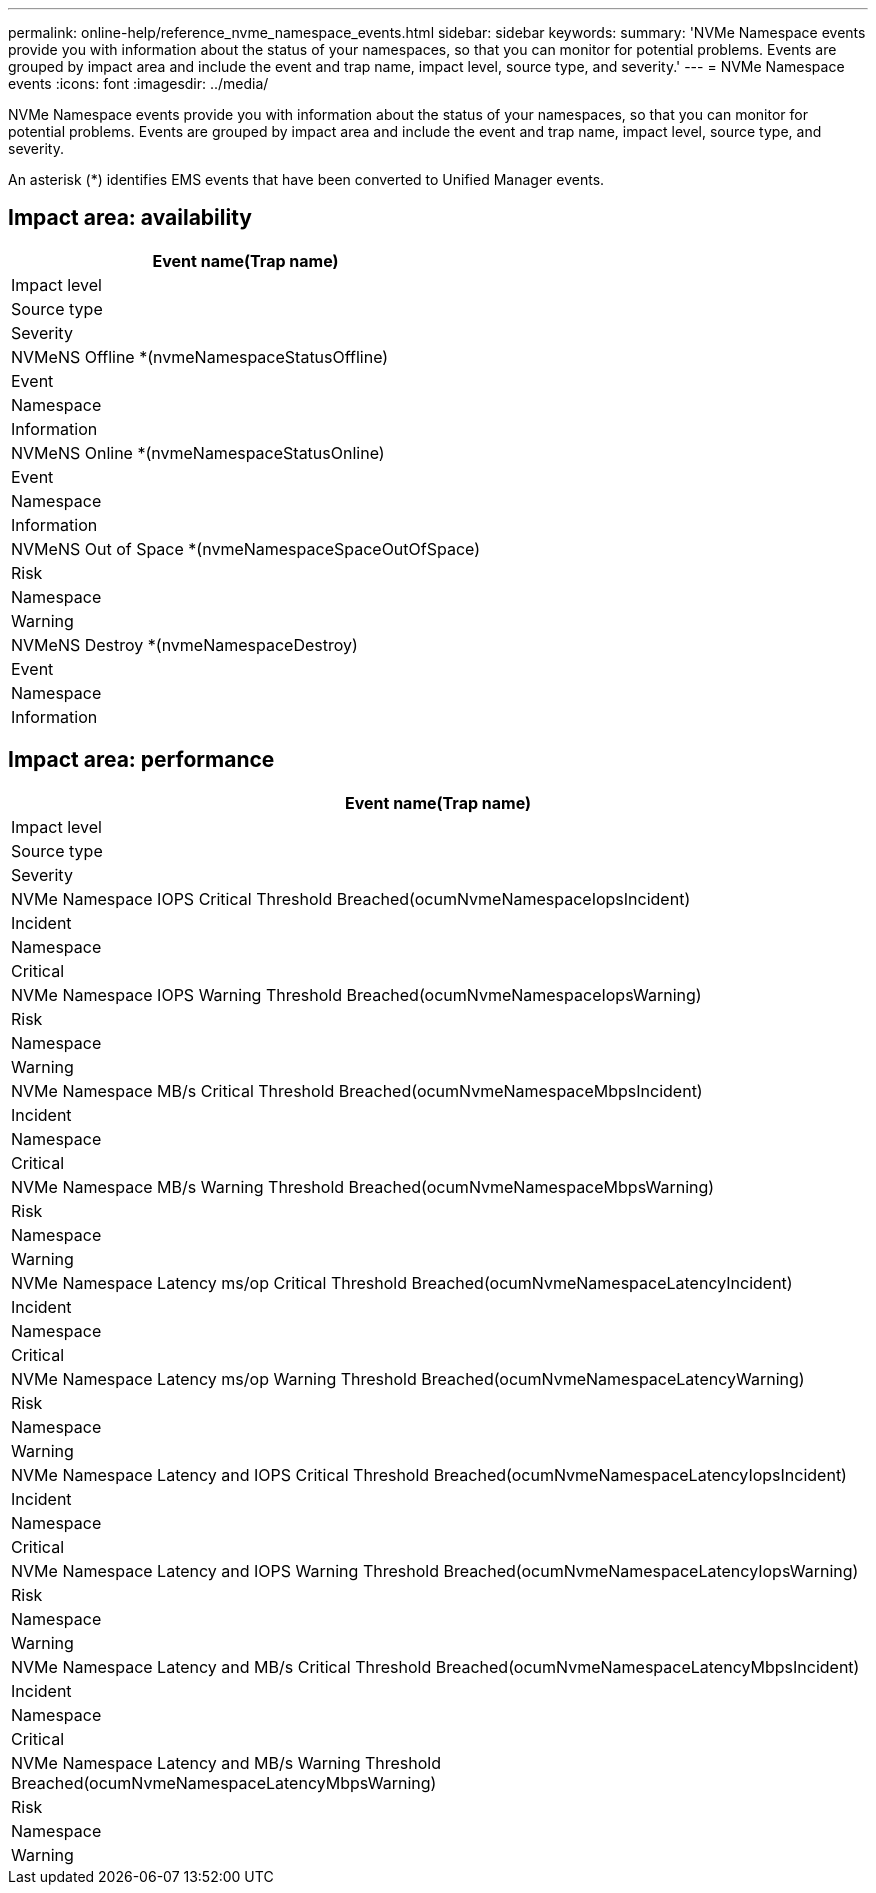 ---
permalink: online-help/reference_nvme_namespace_events.html
sidebar: sidebar
keywords: 
summary: 'NVMe Namespace events provide you with information about the status of your namespaces, so that you can monitor for potential problems. Events are grouped by impact area and include the event and trap name, impact level, source type, and severity.'
---
= NVMe Namespace events
:icons: font
:imagesdir: ../media/

[.lead]
NVMe Namespace events provide you with information about the status of your namespaces, so that you can monitor for potential problems. Events are grouped by impact area and include the event and trap name, impact level, source type, and severity.

An asterisk (*) identifies EMS events that have been converted to Unified Manager events.

== Impact area: availability

|===
| Event name(Trap name)

| Impact level| Source type| Severity
a|
NVMeNS Offline *(nvmeNamespaceStatusOffline)

a|
Event
a|
Namespace
a|
Information
a|
NVMeNS Online *(nvmeNamespaceStatusOnline)

a|
Event
a|
Namespace
a|
Information
a|
NVMeNS Out of Space *(nvmeNamespaceSpaceOutOfSpace)

a|
Risk
a|
Namespace
a|
Warning
a|
NVMeNS Destroy *(nvmeNamespaceDestroy)

a|
Event
a|
Namespace
a|
Information
|===

== Impact area: performance

|===
| Event name(Trap name)

| Impact level| Source type| Severity
a|
NVMe Namespace IOPS Critical Threshold Breached(ocumNvmeNamespaceIopsIncident)

a|
Incident
a|
Namespace
a|
Critical
a|
NVMe Namespace IOPS Warning Threshold Breached(ocumNvmeNamespaceIopsWarning)

a|
Risk
a|
Namespace
a|
Warning
a|
NVMe Namespace MB/s Critical Threshold Breached(ocumNvmeNamespaceMbpsIncident)

a|
Incident
a|
Namespace
a|
Critical
a|
NVMe Namespace MB/s Warning Threshold Breached(ocumNvmeNamespaceMbpsWarning)

a|
Risk
a|
Namespace
a|
Warning
a|
NVMe Namespace Latency ms/op Critical Threshold Breached(ocumNvmeNamespaceLatencyIncident)

a|
Incident
a|
Namespace
a|
Critical
a|
NVMe Namespace Latency ms/op Warning Threshold Breached(ocumNvmeNamespaceLatencyWarning)

a|
Risk
a|
Namespace
a|
Warning
a|
NVMe Namespace Latency and IOPS Critical Threshold Breached(ocumNvmeNamespaceLatencyIopsIncident)

a|
Incident
a|
Namespace
a|
Critical
a|
NVMe Namespace Latency and IOPS Warning Threshold Breached(ocumNvmeNamespaceLatencyIopsWarning)

a|
Risk
a|
Namespace
a|
Warning
a|
NVMe Namespace Latency and MB/s Critical Threshold Breached(ocumNvmeNamespaceLatencyMbpsIncident)

a|
Incident
a|
Namespace
a|
Critical
a|
NVMe Namespace Latency and MB/s Warning Threshold Breached(ocumNvmeNamespaceLatencyMbpsWarning)

a|
Risk
a|
Namespace
a|
Warning
|===
